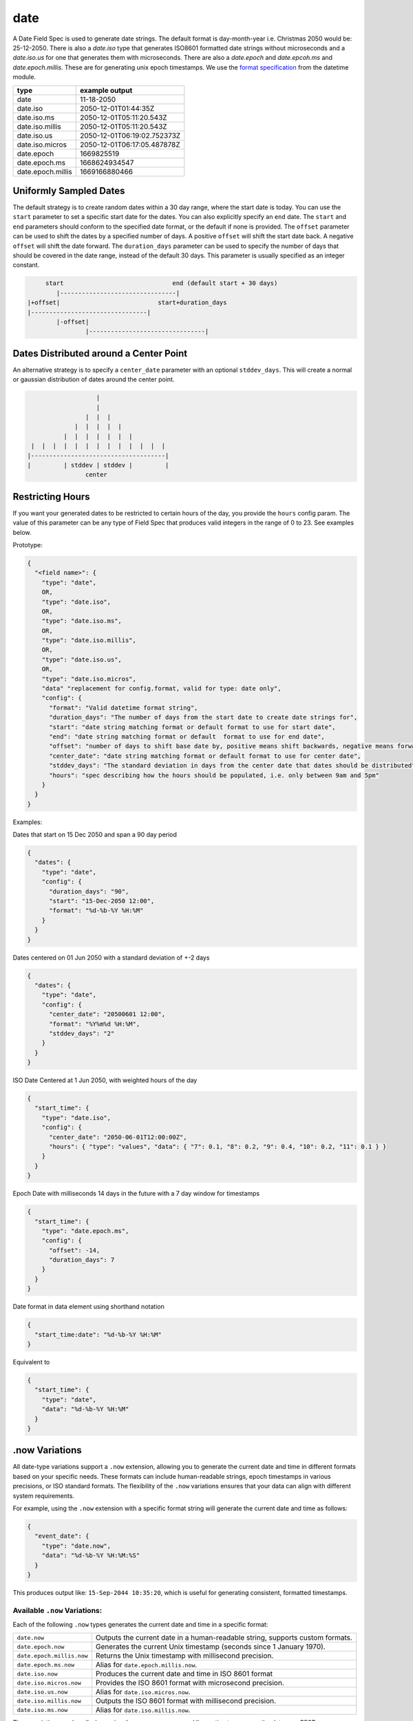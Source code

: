 date
----

A Date Field Spec is used to generate date strings. The default format is day-month-year i.e. Christmas 2050 would
be: 25-12-2050. There is also a `date.iso` type that generates ISO8601 formatted date strings without microseconds
and a `date.iso.us` for one that generates them with microseconds. There are also a `date.epoch` and `date.epcoh.ms`
and `date.epoch.millis`. These are for generating unix epoch timestamps. We use the
`format specification <https://docs.python.org/3/library/datetime.html#strftime-and-strptime-format-codes>`_
from the datetime module.

.. list-table::
   :header-rows: 1

   * - type
     - example output
   * - date
     - 11-18-2050
   * - date.iso
     - 2050-12-01T01:44:35Z
   * - date.iso.ms
     - 2050-12-01T05:11:20.543Z
   * - date.iso.millis
     - 2050-12-01T05:11:20.543Z
   * - date.iso.us
     - 2050-12-01T06:19:02.752373Z
   * - date.iso.micros
     - 2050-12-01T06:17:05.487878Z
   * - date.epoch
     - 1669825519
   * - date.epoch.ms
     - 1668624934547
   * - date.epoch.millis
     - 1669166880466

Uniformly Sampled Dates
^^^^^^^^^^^^^^^^^^^^^^^

The default strategy is to create random dates within a 30 day range, where the start date is today. You can use the
``start`` parameter to set a specific start date for the dates. You can also explicitly specify an ``end`` date. The
``start`` and ``end`` parameters should conform to the specified date format, or the default
if none is provided. The ``offset`` parameter can be used to shift the dates by a specified number of days. A
positive ``offset`` will shift the start date back. A negative ``offset`` will shift the date forward. The
``duration_days`` parameter can be used to specify the number of days that should be covered in the date range,
instead of the default 30 days. This parameter is usually specified as an integer constant.

.. code-block:: text

       start                              end (default start + 30 days)
          |--------------------------------|
  |+offset|                           start+duration_days
  |--------------------------------|
          |-offset|
                  |--------------------------------|


Dates Distributed around a Center Point
^^^^^^^^^^^^^^^^^^^^^^^^^^^^^^^^^^^^^^^

An alternative strategy is to specify a ``center_date`` parameter with an optional ``stddev_days``. This will create
a normal or gaussian distribution of dates around the center point.

.. code-block:: text

                       |
                       |
                    |  |  |
                 |  |  |  |  |
              |  |  |  |  |  |  |
     |  |  |  |  |  |  |  |  |  |  |  |  |
    |-------------------------------------|
    |         | stddev | stddev |         |
                    center


Restricting Hours
^^^^^^^^^^^^^^^^^

If you want your generated dates to be restricted to certain hours of the day, you provide the ``hours`` config param.
The value of this parameter can be any type of Field Spec that produces valid integers in the range of 0 to 23. See
examples below.

Prototype:

.. code-block:: python

    {
      "<field name>": {
        "type": "date",
        OR,
        "type": "date.iso",
        OR,
        "type": "date.iso.ms",
        OR,
        "type": "date.iso.millis",
        OR,
        "type": "date.iso.us",
        OR,
        "type": "date.iso.micros",
        "data" "replacement for config.format, valid for type: date only",
        "config": {
          "format": "Valid datetime format string",
          "duration_days": "The number of days from the start date to create date strings for",
          "start": "date string matching format or default format to use for start date",
          "end": "date string matching format or default  format to use for end date",
          "offset": "number of days to shift base date by, positive means shift backwards, negative means forward",
          "center_date": "date string matching format or default format to use for center date",
          "stddev_days": "The standard deviation in days from the center date that dates should be distributed",
          "hours": "spec describing how the hours should be populated, i.e. only between 9am and 5pm"
        }
      }
    }

Examples:

Dates that start on 15 Dec 2050 and span a 90 day period

.. code-block:: json

    {
      "dates": {
        "type": "date",
        "config": {
          "duration_days": "90",
          "start": "15-Dec-2050 12:00",
          "format": "%d-%b-%Y %H:%M"
        }
      }
    }

Dates centered on 01 Jun 2050 with a standard deviation of +-2 days

.. code-block:: json

    {
      "dates": {
        "type": "date",
        "config": {
          "center_date": "20500601 12:00",
          "format": "%Y%m%d %H:%M",
          "stddev_days": "2"
        }
      }
    }

ISO Date Centered at 1 Jun 2050, with weighted hours of the day

.. code-block:: json

    {
      "start_time": {
        "type": "date.iso",
        "config": {
          "center_date": "2050-06-01T12:00:00Z",
          "hours": { "type": "values", "data": { "7": 0.1, "8": 0.2, "9": 0.4, "10": 0.2, "11": 0.1 } }
        }
      }
    }

Epoch Date with milliseconds 14 days in the future with a 7 day window for timestamps

.. code-block:: json

    {
      "start_time": {
        "type": "date.epoch.ms",
        "config": {
          "offset": -14,
          "duration_days": 7
        }
      }
    }


Date format in data element using shorthand notation

.. code-block:: json

    {
      "start_time:date": "%d-%b-%Y %H:%M"
    }

Equivalent to

.. code-block:: json

    {
      "start_time": {
        "type": "date",
        "data": "%d-%b-%Y %H:%M"
      }
    }

.now Variations
^^^^^^^^^^^^^^^

All date-type variations support a ``.now`` extension, allowing you to generate the current date and time in different
formats based on your specific needs. These formats can include human-readable strings, epoch timestamps in various
precisions, or ISO standard formats. The flexibility of the ``.now`` variations ensures that your data can align with
different system requirements.

For example, using the ``.now`` extension with a specific format string will generate the current date and time as
follows:

.. code-block:: json

   {
     "event_date": {
       "type": "date.now",
       "data": "%d-%b-%Y %H:%M:%S"
     }
   }

This produces output like: ``15-Sep-2044 10:35:20``, which is useful for generating consistent, formatted timestamps.

Available ``.now`` Variations:
~~~~~~~~~~~~~~~~~~~~~~~~~~~~~~

Each of the following ``.now`` types generates the current date and time in a specific format:

.. list-table::
   :header-rows: 0

   * - ``date.now``
     - Outputs the current date in a human-readable string, supports custom formats.
   * - ``date.epoch.now``
     - Generates the current Unix timestamp (seconds since 1 January 1970).
   * - ``date.epoch.millis.now``
     - Returns the Unix timestamp with millisecond precision.
   * - ``date.epoch.ms.now``
     - Alias for ``date.epoch.millis.now``.
   * - ``date.iso.now``
     - Produces the current date and time in ISO 8601 format
   * - ``date.iso.micros.now``
     - Provides the ISO 8601 format with microsecond precision.
   * - ``date.iso.us.now``
     - Alias for ``date.iso.micros.now``.
   * - ``date.iso.millis.now``
     - Outputs the ISO 8601 format with millisecond precision.
   * - ``date.iso.ms.now``
     - Alias for ``date.iso.millis.now``.

These variations work well when using the ``--server`` command line option to serve up the data over REST.

